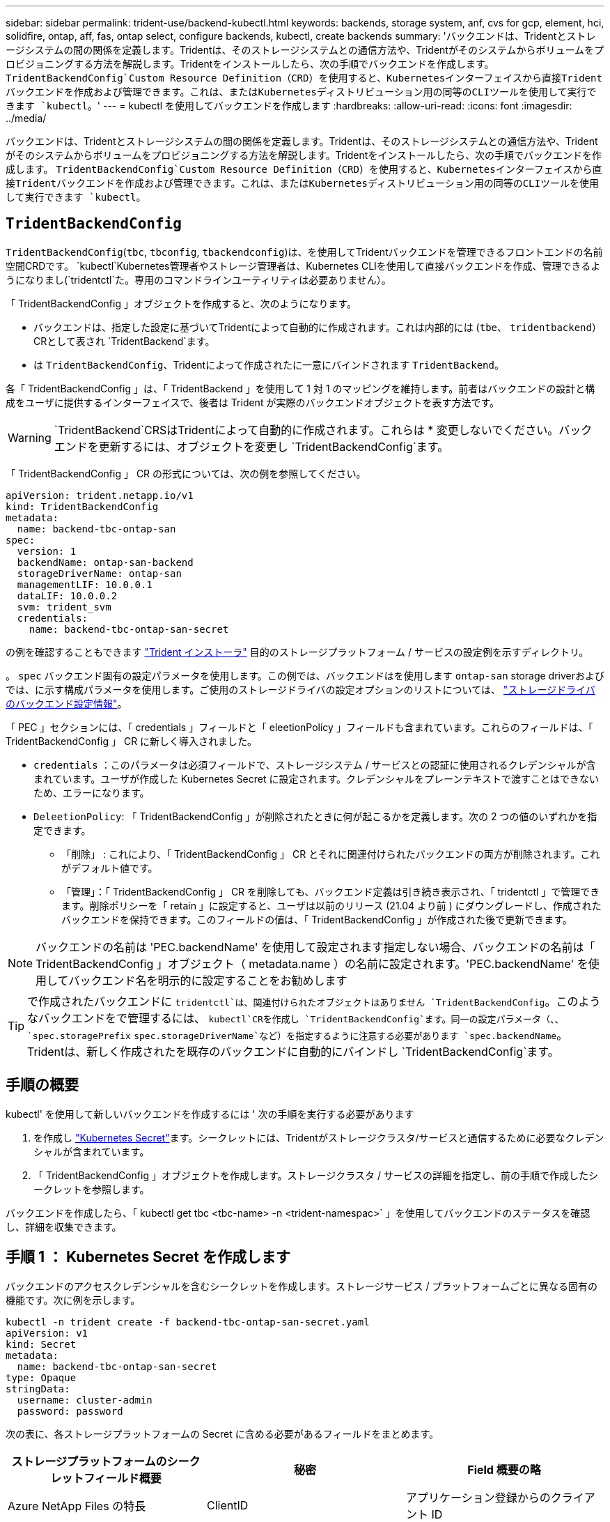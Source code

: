 ---
sidebar: sidebar 
permalink: trident-use/backend-kubectl.html 
keywords: backends, storage system, anf, cvs for gcp, element, hci, solidfire, ontap, aff, fas, ontap select, configure backends, kubectl, create backends 
summary: 'バックエンドは、Tridentとストレージシステムの間の関係を定義します。Tridentは、そのストレージシステムとの通信方法や、Tridentがそのシステムからボリュームをプロビジョニングする方法を解説します。Tridentをインストールしたら、次の手順でバックエンドを作成します。 `TridentBackendConfig`Custom Resource Definition（CRD）を使用すると、Kubernetesインターフェイスから直接Tridentバックエンドを作成および管理できます。これは、またはKubernetesディストリビューション用の同等のCLIツールを使用して実行できます `kubectl`。' 
---
= kubectl を使用してバックエンドを作成します
:hardbreaks:
:allow-uri-read: 
:icons: font
:imagesdir: ../media/


[role="lead"]
バックエンドは、Tridentとストレージシステムの間の関係を定義します。Tridentは、そのストレージシステムとの通信方法や、Tridentがそのシステムからボリュームをプロビジョニングする方法を解説します。Tridentをインストールしたら、次の手順でバックエンドを作成します。 `TridentBackendConfig`Custom Resource Definition（CRD）を使用すると、Kubernetesインターフェイスから直接Tridentバックエンドを作成および管理できます。これは、またはKubernetesディストリビューション用の同等のCLIツールを使用して実行できます `kubectl`。



== `TridentBackendConfig`

`TridentBackendConfig`(`tbc`, `tbconfig`, `tbackendconfig`)は、を使用してTridentバックエンドを管理できるフロントエンドの名前空間CRDです。 `kubectl`Kubernetes管理者やストレージ管理者は、Kubernetes CLIを使用して直接バックエンドを作成、管理できるようになりまし(`tridentctl`た。専用のコマンドラインユーティリティは必要ありません）。

「 TridentBackendConfig 」オブジェクトを作成すると、次のようになります。

* バックエンドは、指定した設定に基づいてTridentによって自動的に作成されます。これは内部的には (`tbe`、 `tridentbackend`）CRとして表され `TridentBackend`ます。
* は `TridentBackendConfig`、Tridentによって作成されたに一意にバインドされます `TridentBackend`。


各「 TridentBackendConfig 」は、「 TridentBackend 」を使用して 1 対 1 のマッピングを維持します。前者はバックエンドの設計と構成をユーザに提供するインターフェイスで、後者は Trident が実際のバックエンドオブジェクトを表す方法です。


WARNING: `TridentBackend`CRSはTridentによって自動的に作成されます。これらは * 変更しないでください。バックエンドを更新するには、オブジェクトを変更し `TridentBackendConfig`ます。

「 TridentBackendConfig 」 CR の形式については、次の例を参照してください。

[listing]
----
apiVersion: trident.netapp.io/v1
kind: TridentBackendConfig
metadata:
  name: backend-tbc-ontap-san
spec:
  version: 1
  backendName: ontap-san-backend
  storageDriverName: ontap-san
  managementLIF: 10.0.0.1
  dataLIF: 10.0.0.2
  svm: trident_svm
  credentials:
    name: backend-tbc-ontap-san-secret
----
の例を確認することもできます https://github.com/NetApp/trident/tree/stable/v21.07/trident-installer/sample-input/backends-samples["Trident インストーラ"^] 目的のストレージプラットフォーム / サービスの設定例を示すディレクトリ。

。 `spec` バックエンド固有の設定パラメータを使用します。この例では、バックエンドはを使用します `ontap-san` storage driverおよびでは、に示す構成パラメータを使用します。ご使用のストレージドライバの設定オプションのリストについては、 link:backends.html["ストレージドライバのバックエンド設定情報"^]。

「 PEC 」セクションには、「 credentials 」フィールドと「 eleetionPolicy 」フィールドも含まれています。これらのフィールドは、「 TridentBackendConfig 」 CR に新しく導入されました。

* `credentials` ：このパラメータは必須フィールドで、ストレージシステム / サービスとの認証に使用されるクレデンシャルが含まれています。ユーザが作成した Kubernetes Secret に設定されます。クレデンシャルをプレーンテキストで渡すことはできないため、エラーになります。
* `DeleetionPolicy`: 「 TridentBackendConfig 」が削除されたときに何が起こるかを定義します。次の 2 つの値のいずれかを指定できます。
+
** 「削除」 : これにより、「 TridentBackendConfig 」 CR とそれに関連付けられたバックエンドの両方が削除されます。これがデフォルト値です。
** 「管理」：「 TridentBackendConfig 」 CR を削除しても、バックエンド定義は引き続き表示され、「 tridentctl 」で管理できます。削除ポリシーを「 retain 」に設定すると、ユーザは以前のリリース (21.04 より前 ) にダウングレードし、作成されたバックエンドを保持できます。このフィールドの値は、「 TridentBackendConfig 」が作成された後で更新できます。





NOTE: バックエンドの名前は 'PEC.backendName' を使用して設定されます指定しない場合、バックエンドの名前は「 TridentBackendConfig 」オブジェクト（ metadata.name ）の名前に設定されます。'PEC.backendName' を使用してバックエンド名を明示的に設定することをお勧めします


TIP: で作成されたバックエンドに `tridentctl`は、関連付けられたオブジェクトはありません `TridentBackendConfig`。このようなバックエンドをで管理するには、 `kubectl`CRを作成し `TridentBackendConfig`ます。同一の設定パラメータ（、、 `spec.storagePrefix` `spec.storageDriverName`など）を指定するように注意する必要があります `spec.backendName`。Tridentは、新しく作成されたを既存のバックエンドに自動的にバインドし `TridentBackendConfig`ます。



== 手順の概要

kubectl' を使用して新しいバックエンドを作成するには ' 次の手順を実行する必要があります

. を作成し https://kubernetes.io/docs/concepts/configuration/secret/["Kubernetes Secret"^]ます。シークレットには、Tridentがストレージクラスタ/サービスと通信するために必要なクレデンシャルが含まれています。
. 「 TridentBackendConfig 」オブジェクトを作成します。ストレージクラスタ / サービスの詳細を指定し、前の手順で作成したシークレットを参照します。


バックエンドを作成したら、「 kubectl get tbc <tbc-name> -n <trident-namespac>` 」を使用してバックエンドのステータスを確認し、詳細を収集できます。



== 手順 1 ： Kubernetes Secret を作成します

バックエンドのアクセスクレデンシャルを含むシークレットを作成します。ストレージサービス / プラットフォームごとに異なる固有の機能です。次に例を示します。

[listing]
----
kubectl -n trident create -f backend-tbc-ontap-san-secret.yaml
apiVersion: v1
kind: Secret
metadata:
  name: backend-tbc-ontap-san-secret
type: Opaque
stringData:
  username: cluster-admin
  password: password
----
次の表に、各ストレージプラットフォームの Secret に含める必要があるフィールドをまとめます。

[cols="3"]
|===
| ストレージプラットフォームのシークレットフィールド概要 | 秘密 | Field 概要の略 


| Azure NetApp Files の特長  a| 
ClientID
 a| 
アプリケーション登録からのクライアント ID



| Cloud Volumes Service for GCP  a| 
private_key_id です
 a| 
秘密鍵の ID 。CVS 管理者ロールを持つ GCP サービスアカウントの API キーの一部



| Cloud Volumes Service for GCP  a| 
private_key を使用します
 a| 
秘密鍵CVS 管理者ロールを持つ GCP サービスアカウントの API キーの一部



| Element （ NetApp HCI / SolidFire ）  a| 
エンドポイント
 a| 
テナントのクレデンシャルを使用する SolidFire クラスタの MVIP



| ONTAP  a| 
ユーザ名
 a| 
クラスタ / SVM に接続するためのユーザ名。クレデンシャルベースの認証に使用されます



| ONTAP  a| 
パスワード
 a| 
クラスタ / SVM に接続するためのパスワード。クレデンシャルベースの認証に使用されます



| ONTAP  a| 
clientPrivateKey
 a| 
クライアント秘密鍵の Base64 エンコード値。証明書ベースの認証に使用されます



| ONTAP  a| 
chapUsername のコマンド
 a| 
インバウンドユーザ名。useCHAP = true の場合は必須。「 ONTAP-SAN' 」と「 ONTAP-SAN-エコノミー 」の場合



| ONTAP  a| 
chapInitiatorSecret
 a| 
CHAP イニシエータシークレット。useCHAP = true の場合は必須。「 ONTAP-SAN' 」と「 ONTAP-SAN-エコノミー 」の場合



| ONTAP  a| 
chapTargetUsername のコマンド
 a| 
ターゲットユーザ名。useCHAP = true の場合は必須。「 ONTAP-SAN' 」と「 ONTAP-SAN-エコノミー 」の場合



| ONTAP  a| 
chapTargetInitiatorSecret
 a| 
CHAP ターゲットイニシエータシークレット。useCHAP = true の場合は必須。「 ONTAP-SAN' 」と「 ONTAP-SAN-エコノミー 」の場合

|===
このステップで作成されたシークレットは、次のステップで作成された「 TridentBackendConfig 」オブジェクトの「 PEC.credentials 」フィールドで参照されます。



== 手順2：を作成します `TridentBackendConfig` CR

これで「 TridentBackendConfig 」 CR を作成する準備ができました。この例では 'ONTAP-SAN' ドライバを使用するバックエンドは ' 次に示す TridentBackendConfig オブジェクトを使用して作成されます

[listing]
----
kubectl -n trident create -f backend-tbc-ontap-san.yaml
----
[listing]
----
apiVersion: trident.netapp.io/v1
kind: TridentBackendConfig
metadata:
  name: backend-tbc-ontap-san
spec:
  version: 1
  backendName: ontap-san-backend
  storageDriverName: ontap-san
  managementLIF: 10.0.0.1
  dataLIF: 10.0.0.2
  svm: trident_svm
  credentials:
    name: backend-tbc-ontap-san-secret
----


== 手順3：のステータスを確認します `TridentBackendConfig` CR

これで「 TridentBackendConfig 」 CR が作成され、ステータスを確認できるようになりました。次の例を参照してください。

[listing]
----
kubectl -n trident get tbc backend-tbc-ontap-san
NAME                    BACKEND NAME          BACKEND UUID                           PHASE   STATUS
backend-tbc-ontap-san   ontap-san-backend     8d24fce7-6f60-4d4a-8ef6-bab2699e6ab8   Bound   Success
----
バックエンドが正常に作成され、「 TridentBackendConfig 」 CR にバインドされました。

フェーズには次のいずれかの値を指定できます。

* `Bound`: `TridentBackendConfig` CRはバックエンドに関連付けられており、そのバックエンドにはが含まれています `configRef` をに設定します `TridentBackendConfig` crのuid
* Unbound ： "" を使用して表現されています「 TridentBackendConfig 」オブジェクトはバックエンドにバインドされません。新しく作成されたすべての TridentBackendConfig ’ CRS は、デフォルトでこのフェーズに入ります。フェーズが変更された後、再度 Unbound に戻すことはできません。
* `Deleting`: `TridentBackendConfig` CR `deletionPolicy` が削除対象に設定されました。をクリックします `TridentBackendConfig` CRが削除され、削除状態に移行します。
+
** バックエンドに永続的ボリューム要求（PVC）が存在しない場合、を削除する `TridentBackendConfig`と、TridentはバックエンドとCRを削除します `TridentBackendConfig`。
** バックエンドに 1 つ以上の PVC が存在する場合は、削除状態になります。次に 'TridentBackendConfig'CR が削除フェーズに入りますバックエンドおよび TridentBackendConfig は、すべての PVC が削除された後にのみ削除されます。


* `lost` ：「 TridentBackendConfig 」 CR に関連付けられているバックエンドが誤って削除されたか、意図的に削除されました。「 TridentBackendConfig 」 CR には削除されたバックエンドへの参照があります。「 TridentBackendConfig 」 CR は、「 $eleetionPolicy 」の値に関係なく削除できます。
* `Unknown`：TridentはCRに関連付けられたバックエンドの状態または存在を特定できません `TridentBackendConfig`。たとえば、APIサーバが応答していない場合やCRDが見つからない場合 `tridentbackends.trident.netapp.io`などです。これには介入が必要な場合があります


この段階では、バックエンドが正常に作成されます。など、いくつかの操作を追加で処理することができます link:backend_ops_kubectl.html["バックエンドの更新とバックエンドの削除"^]。



== （オプション）手順 4 ：詳細を確認します

バックエンドに関する詳細情報を確認するには、次のコマンドを実行します。

[listing]
----
kubectl -n trident get tbc backend-tbc-ontap-san -o wide
----
[listing]
----
NAME                    BACKEND NAME        BACKEND UUID                           PHASE   STATUS    STORAGE DRIVER   DELETION POLICY
backend-tbc-ontap-san   ontap-san-backend   8d24fce7-6f60-4d4a-8ef6-bab2699e6ab8   Bound   Success   ontap-san        delete
----
さらに、「 TridentBackendConfig 」の YAML ／ JSON ダンプを取得することもできます。

[listing]
----
kubectl -n trident get tbc backend-tbc-ontap-san -o yaml
----
[listing]
----
apiVersion: trident.netapp.io/v1
kind: TridentBackendConfig
metadata:
  creationTimestamp: "2021-04-21T20:45:11Z"
  finalizers:
  - trident.netapp.io
  generation: 1
  name: backend-tbc-ontap-san
  namespace: trident
  resourceVersion: "947143"
  uid: 35b9d777-109f-43d5-8077-c74a4559d09c
spec:
  backendName: ontap-san-backend
  credentials:
    name: backend-tbc-ontap-san-secret
  managementLIF: 10.0.0.1
  dataLIF: 10.0.0.2
  storageDriverName: ontap-san
  svm: trident_svm
  version: 1
status:
  backendInfo:
    backendName: ontap-san-backend
    backendUUID: 8d24fce7-6f60-4d4a-8ef6-bab2699e6ab8
  deletionPolicy: delete
  lastOperationStatus: Success
  message: Backend 'ontap-san-backend' created
  phase: Bound
----
`backendInfo`CRに応答して作成されたバックエンドの `TridentBackendConfig`とが `backendUUID`格納され `backendName`ます。この `lastOperationStatus`フィールドには、CRの最後の操作のステータスが表示されます。このステータス `TridentBackendConfig`は、ユーザーがトリガーした場合（ユーザーがで何かを変更した場合など）、またはTridentによってトリガーされた場合 `spec`（Tridentの再起動中など）です。成功または失敗のいずれかです。 `phase`CRとバックエンド間の関係のステータスを表します `TridentBackendConfig`。上の例では、の `phase`値がバインドされています。つまり、CRがバックエンドに関連付けられていることを意味します `TridentBackendConfig`。

イベントログの詳細を取得するには、「 kubectl -n trident describe describe tbc <tbc -cr-name> 」コマンドを実行します。


WARNING: tridentctl を使用して ' 関連付けられた TridentBackendConfig' オブジェクトを含むバックエンドを更新または削除することはできません「 tridentctl 」と「 TridentBackendConfig 」の切り替えに関連する手順を理解するには、次の手順に従います。 link:backend_options.html["こちらを参照してください"^]。
